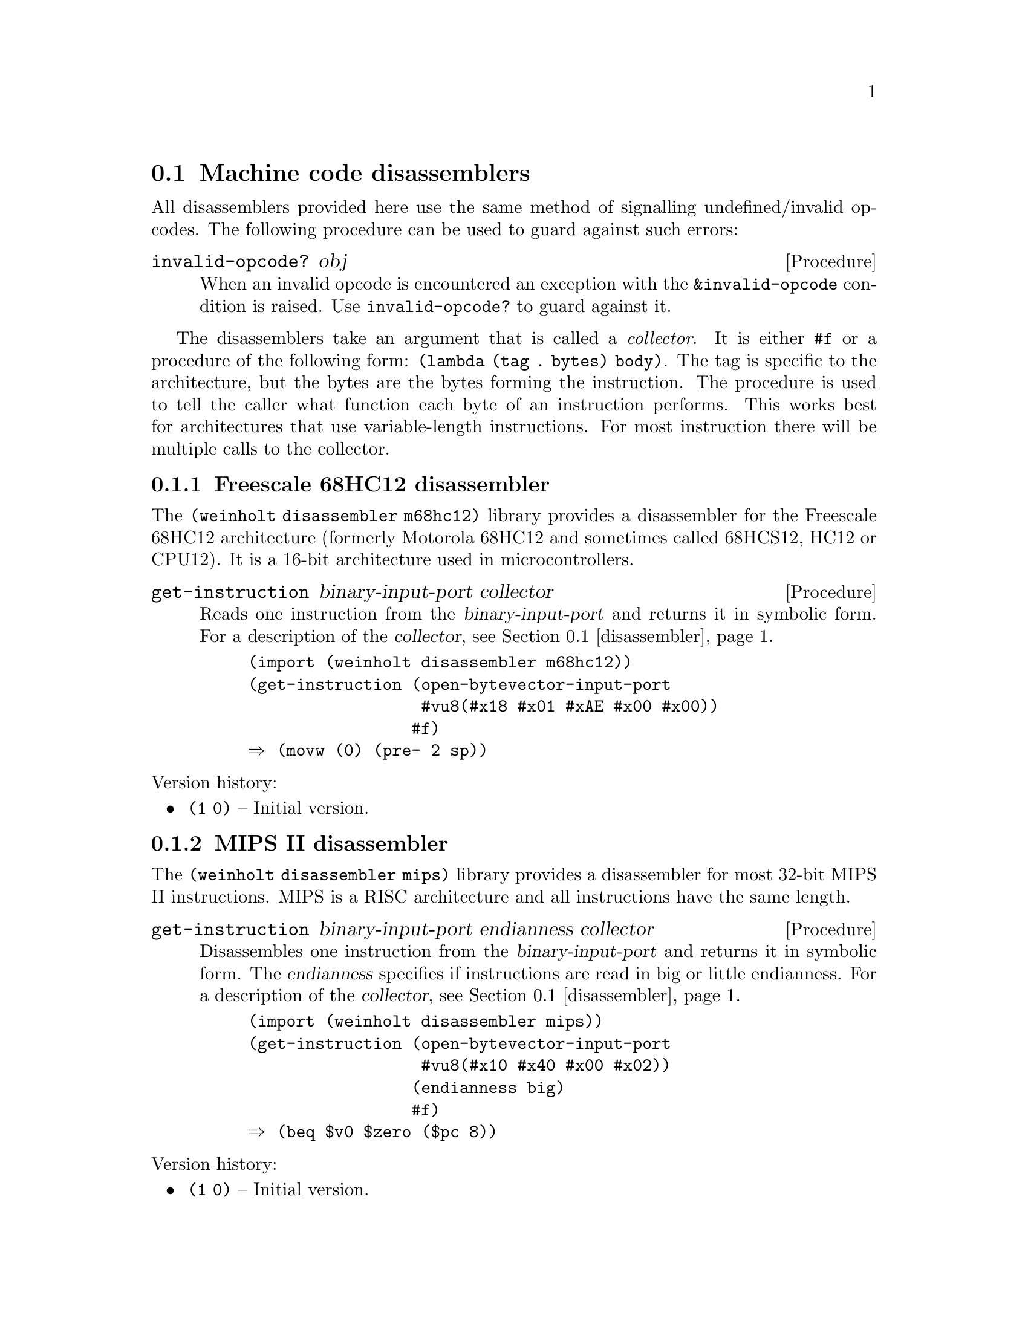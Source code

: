 @c -*-texinfo-*-

@node disassembler
@section Machine code disassemblers
All disassemblers provided here use the same method of signalling
undefined/invalid opcodes. The following procedure can be used to
guard against such errors:

@deffn Procedure invalid-opcode? obj
When an invalid opcode is encountered an exception with the
@code{&invalid-opcode} condition is raised. Use @code{invalid-opcode?}
to guard against it.
@end deffn

The disassemblers take an argument that is called a @emph{collector}.
It is either @code{#f} or a procedure of the following form:
@code{(lambda (tag . bytes) body)}. The tag is specific to the
architecture, but the bytes are the bytes forming the instruction.
The procedure is used to tell the caller what function each byte of
an instruction performs. This works best for architectures that use
variable-length instructions. For most instruction there will be
multiple calls to the collector.

@menu
* disassembler m68hc12::  Freescale 68HC12 disassembler
* disassembler mips::     MIPS II disassembler
* disassembler x86::      Intel x86-16/32/64 disassembler
@end menu

@c ======================================================================
@node disassembler m68hc12
@subsection Freescale 68HC12 disassembler
The @code{(weinholt disassembler m68hc12)} library provides a
disassembler for the Freescale 68HC12 architecture (formerly Motorola
68HC12 and sometimes called 68HCS12, HC12 or CPU12). It is a 16-bit
architecture used in microcontrollers.

@deffn Procedure get-instruction binary-input-port collector
Reads one instruction from the @var{binary-input-port} and returns it
in symbolic form. For a description of the @var{collector},
@pxref{disassembler}.

@example
(import (weinholt disassembler m68hc12))
(get-instruction (open-bytevector-input-port
                  #vu8(#x18 #x01 #xAE #x00 #x00))
                 #f)
@result{} (movw (0) (pre- 2 sp))
@end example
@end deffn

@noindent
Version history:
@itemize
@item
@code{(1 0)} -- Initial version.
@end itemize

@c ======================================================================
@node disassembler mips
@subsection MIPS II disassembler
The @code{(weinholt disassembler mips)} library provides a
disassembler for most 32-bit MIPS II instructions. MIPS is a RISC
architecture and all instructions have the same length.

@deffn Procedure get-instruction binary-input-port endianness collector
Disassembles one instruction from the @var{binary-input-port} and
returns it in symbolic form. The @var{endianness} specifies if
instructions are read in big or little endianness. For a description
of the @var{collector}, @pxref{disassembler}.

@example
(import (weinholt disassembler mips))
(get-instruction (open-bytevector-input-port
                  #vu8(#x10 #x40 #x00 #x02))
                 (endianness big)
                 #f)
@result{} (beq $v0 $zero ($pc 8))
@end example
@end deffn

@noindent
Version history:
@itemize
@item
@code{(1 0)} -- Initial version.
@end itemize

@c ======================================================================
@node disassembler x86
@subsection Intel x86-16/32/64 disassembler
The @code{(weinholt disassembler x86)} library is a disassembler for
the Intel x86 architecture. It supports 16-bit, 32-bit and 64-bit
modes as well as most modern instruction encodings, including the VEX
prefix used by Intel AVX.

The disassembler does not keep track of the instruction pointer, so
relative offsets are returned as they appear in the instruction
encoding. If you wish to show the destination for branches, or the
actual offset for AMD64's RIP-relative addressing, you will need to
compute the offset yourself.

@deffn Procedure get-instruction binary-input-port mode collector
Reads a single instruction from the given @var{binary-input-port}. The
@var{mode} is one of 16, 32 or 64 (which roughly correspond to real,
protected and long mode).

The @var{collector} is either @code{#f} or a procedure that takes a
symbolic tag and a variable number of bytes. The tag is one of the
symbols @code{modr/m}, @code{sib}, @code{disp}, @code{immediate},
@code{/is4}, @code{prefix} and @code{opcode}. The x86 instruction set
uses variable length instructions (of up to 15 bytes) and the
@var{collector} procedure can be used to find out the type of data
each byte of an instruction contains.

@c TODO: should probably document the format of the returned
@c instructions
The returned instructions have the same operand order as Intel's
documentation uses, i.e.@: the left operand is the destination.

@example
(import (weinholt disassembler x86))
(get-instruction (open-bytevector-input-port
                  #vu8(#x69 #x6c #x6c #x65 #x01 #x00 #x00 #x00))
                 64 #f)
@result{} (imul ebp (mem32+ rsp 101 (* rbp 2)) 1)
@end example
@example
(get-instruction (open-bytevector-input-port
                  #vu8(196 227 113 72 194 49))
                 64 (lambda x (display x) (newline)))
@print{} (prefix 196 227 113)
@print{} (opcode 72)
@print{} (modr/m 194)
@print{} (/is4 49)
@result{} (vpermiltd2ps xmm0 xmm1 xmm2 xmm3)
@end example
@example
(get-instruction (open-bytevector-input-port #vu8(#xEB #x20)) 
                 64 #f)
@result{} (jmp (+ rip 32))
@end example
@end deffn

@noindent
Version history:
@itemize
@item
@code{(1 0)} -- Initial version.
@end itemize


@c ======================================================================
@c @node disassembler x86-opcodes
@c @subsection Intel x86 opcode table
@c An opcode table for the Intel x86 that includes all SSE instructions
@c up to SSE5, all Intel AVX instructions and of course the AMD64
@c instructions. The table layout is designed for use with a
@c disassembler, but it can also be transformed for use in an assembler.
